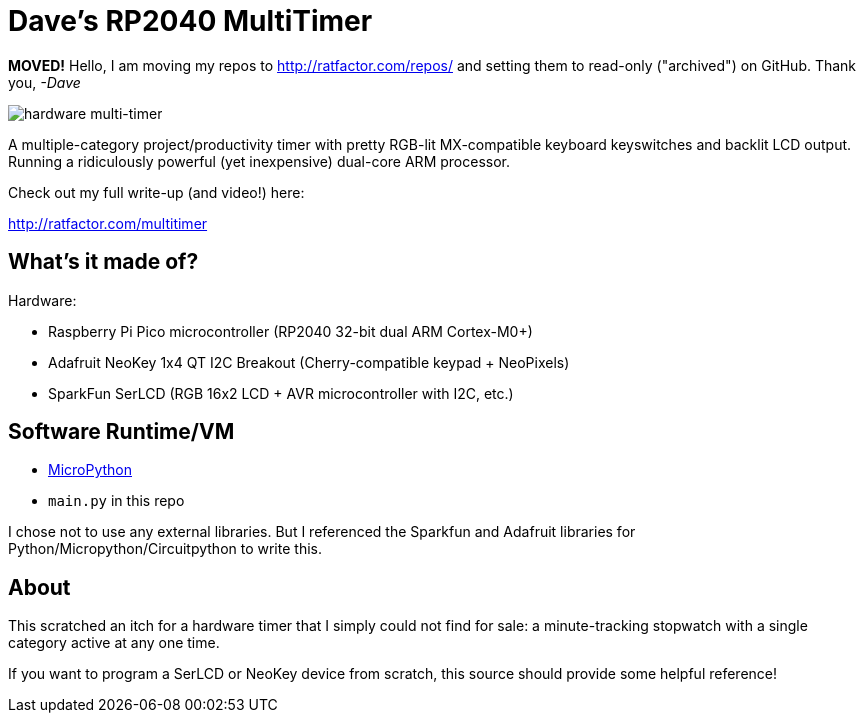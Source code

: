 = Dave's RP2040 MultiTimer


**MOVED!** Hello, I am moving my repos to http://ratfactor.com/repos/
and setting them to read-only ("archived") on GitHub. Thank you, _-Dave_

image::multitimer.jpg[hardware multi-timer]

A multiple-category project/productivity timer with pretty RGB-lit
MX-compatible keyboard keyswitches and backlit LCD output. Running a
ridiculously powerful (yet inexpensive) dual-core ARM processor.

Check out my full write-up (and video!) here:

http://ratfactor.com/multitimer

== What's it made of?

Hardware:

* Raspberry Pi Pico microcontroller (RP2040 32-bit dual ARM Cortex-M0+)
* Adafruit NeoKey 1x4 QT I2C Breakout (Cherry-compatible keypad + NeoPixels)
* SparkFun SerLCD (RGB 16x2 LCD + AVR microcontroller with I2C, etc.)

== Software Runtime/VM

* link:http://docs.micropython.org/en/latest/rp2/quickref.html[MicroPython]
* `main.py` in this repo

I chose not to use any external libraries. But I referenced the Sparkfun
and Adafruit libraries for Python/Micropython/Circuitpython to write this.

== About

This scratched an itch for a hardware timer that I simply could not find
for sale: a minute-tracking stopwatch with a single category active at
any one time.

If you want to program a SerLCD or NeoKey device from scratch, this source
should provide some helpful reference!

